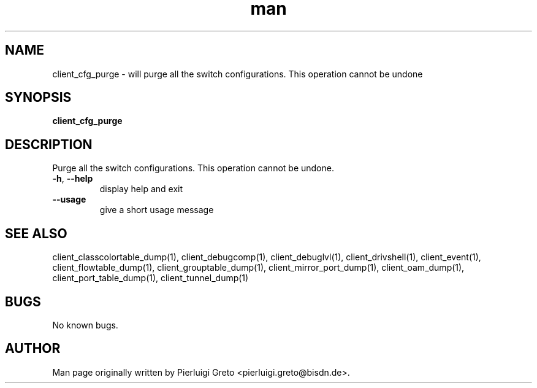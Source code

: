 .\" Manpage for client_cfg_purge.
.\" Contact pierluigi.greto@bisdn.de to correct errors or typos.
.TH man 8 "23 January 2019" "1.0" "client_cfg_purge man page"
.SH NAME
client_cfg_purge \- will purge all the switch configurations. This operation cannot be undone
.SH SYNOPSIS
.B client_cfg_purge
.SH DESCRIPTION
.PP
Purge all the switch configurations. This operation cannot be undone.
.TP
\fB\-h\fR, \fB\--help\fR
display help and exit
.TP
\fB\--usage\fR
give a short usage message
.SH SEE ALSO
client_classcolortable_dump(1), client_debugcomp(1), client_debuglvl(1), client_drivshell(1), client_event(1), client_flowtable_dump(1), client_grouptable_dump(1), client_mirror_port_dump(1), client_oam_dump(1), client_port_table_dump(1), client_tunnel_dump(1)
.SH BUGS
No known bugs.
.SH AUTHOR
Man page originally written by Pierluigi Greto <pierluigi.greto@bisdn.de>.
